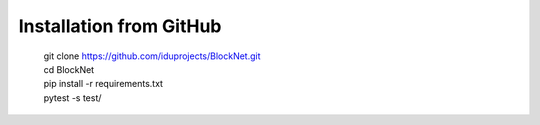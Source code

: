Installation from GitHub
========================
  | git clone https://github.com/iduprojects/BlockNet.git
  | cd BlockNet
  | pip install -r requirements.txt
  | pytest -s test/

.. Installation from PyPI
.. ======================
..   | pip install gefest